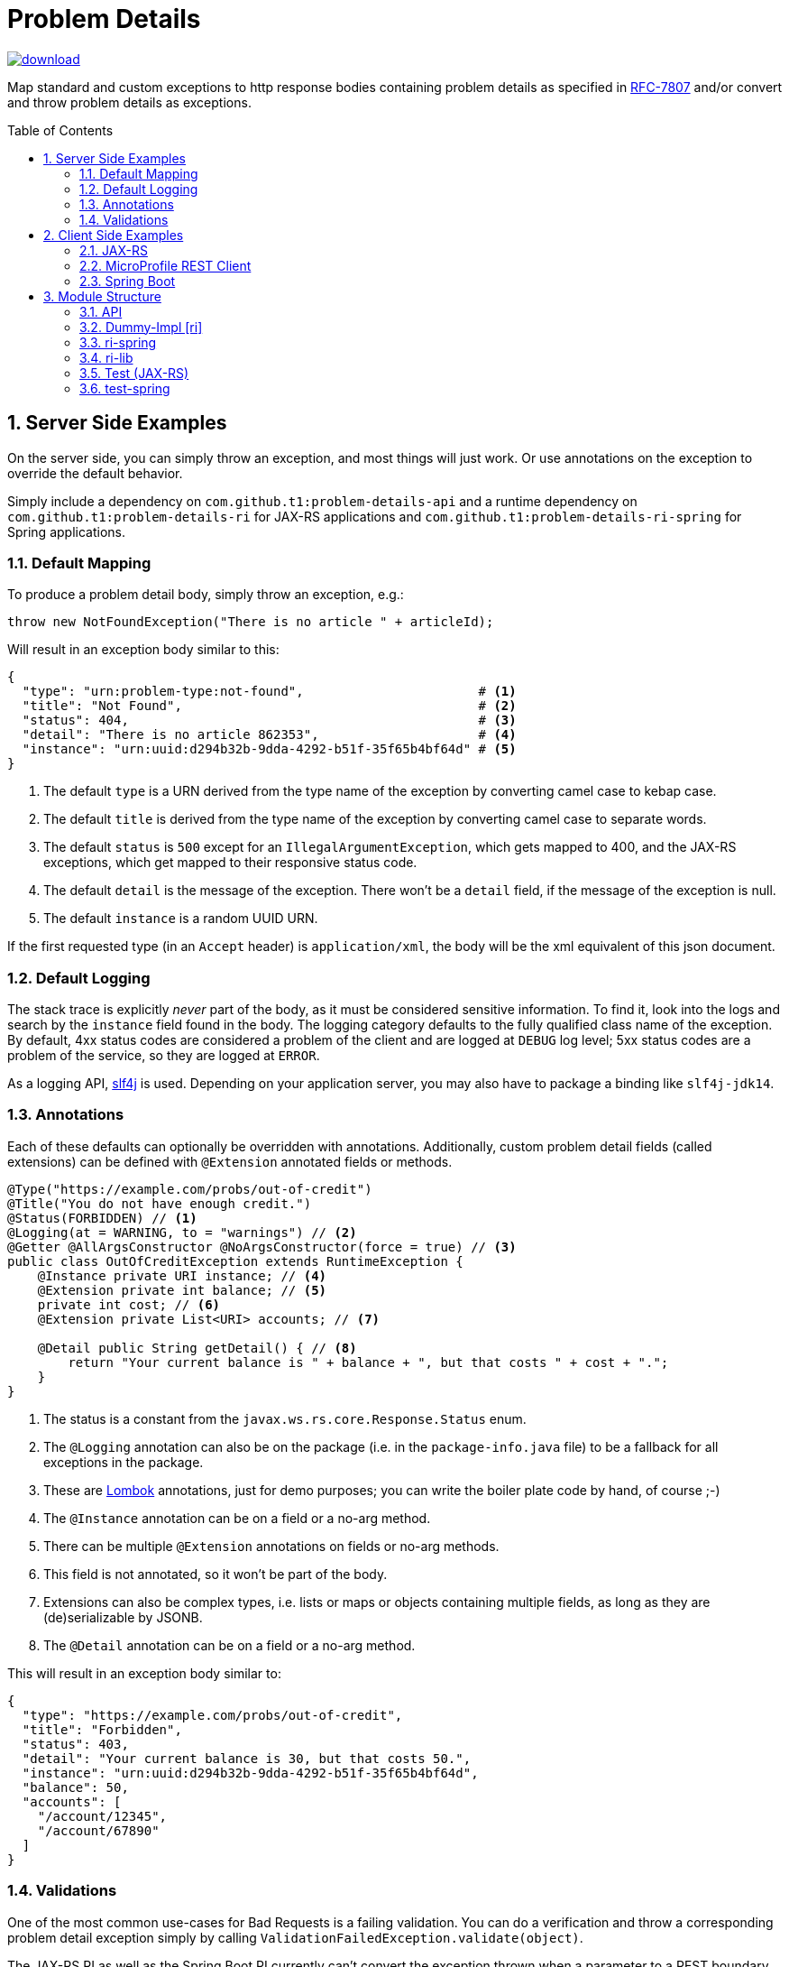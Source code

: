 = Problem Details
:toc: preamble
:numbered:
:icons: font

image::https://api.bintray.com/packages/t1/javaee-helpers/problem-details/images/download.svg[link="https://bintray.com/t1/javaee-helpers/problem-details/_latestVersion"]

****************************************************************
Map standard and custom exceptions to http response bodies containing problem details as specified in https://tools.ietf.org/html/rfc7807[RFC-7807] and/or convert and throw problem details as exceptions.
****************************************************************

== Server Side Examples

On the server side, you can simply throw an exception, and most things will just work. Or use annotations on the exception to override the default behavior.

Simply include a dependency on `com.github.t1:problem-details-api` and a runtime dependency on `com.github.t1:problem-details-ri` for JAX-RS applications and `com.github.t1:problem-details-ri-spring` for Spring applications.

=== Default Mapping

To produce a problem detail body, simply throw an exception, e.g.:

[source,java]
---------------------------------------------------------------
throw new NotFoundException("There is no article " + articleId);
---------------------------------------------------------------

Will result in an exception body similar to this:

[source,yaml]
---------------------------------------------------------------
{
  "type": "urn:problem-type:not-found",                       # <1>
  "title": "Not Found",                                       # <2>
  "status": 404,                                              # <3>
  "detail": "There is no article 862353",                     # <4>
  "instance": "urn:uuid:d294b32b-9dda-4292-b51f-35f65b4bf64d" # <5>
}
---------------------------------------------------------------

<1> The default `type` is a URN derived from the type name of the exception by converting camel case to kebap case.
<2> The default `title` is derived from the type name of the exception by converting camel case to separate words.
<3> The default `status` is `500` except for an `IllegalArgumentException`, which gets mapped to 400, and the JAX-RS exceptions, which get mapped to their responsive status code.
<4> The default `detail` is the message of the exception. There won't be a `detail` field, if the message of the exception is null.
<5> The default `instance` is a random UUID URN.

If the first requested type (in an `Accept` header) is `application/xml`, the body will be the xml equivalent of this json document.

=== Default Logging

The stack trace is explicitly _never_ part of the body, as it must be considered sensitive information. To find it, look into the logs and search by the `instance` field found in the body. The logging category defaults to the fully qualified class name of the exception. By default, 4xx status codes are considered a problem of the client and are logged at `DEBUG` log level; 5xx status codes are a problem of the service, so they are logged at `ERROR`.

As a logging API, http://www.slf4j.org[slf4j] is used. Depending on your application server, you may also have to package a binding like `slf4j-jdk14`.

=== Annotations

Each of these defaults can optionally be overridden with annotations. Additionally, custom problem detail fields (called extensions) can be defined with `@Extension` annotated fields or methods.

[source,java]
---------------------------------------------------------------
@Type("https://example.com/probs/out-of-credit")
@Title("You do not have enough credit.")
@Status(FORBIDDEN) // <1>
@Logging(at = WARNING, to = "warnings") // <2>
@Getter @AllArgsConstructor @NoArgsConstructor(force = true) // <3>
public class OutOfCreditException extends RuntimeException {
    @Instance private URI instance; // <4>
    @Extension private int balance; // <5>
    private int cost; // <6>
    @Extension private List<URI> accounts; // <7>

    @Detail public String getDetail() { // <8>
        return "Your current balance is " + balance + ", but that costs " + cost + ".";
    }
}
---------------------------------------------------------------

<1> The status is a constant from the `javax.ws.rs.core.Response.Status` enum.
<2> The `@Logging` annotation can also be on the package (i.e. in the `package-info.java` file) to be a fallback for all exceptions in the package.
<3> These are https://projectlombok.org[Lombok] annotations, just for demo purposes; you can write the boiler plate code by hand, of course ;-)
<4> The `@Instance` annotation can be on a field or a no-arg method.
<5> There can be multiple `@Extension` annotations on fields or no-arg methods.
<6> This field is not annotated, so it won't be part of the body.
<7> Extensions can also be complex types, i.e. lists or maps or objects containing multiple fields, as long as they are (de)serializable by JSONB.
<8> The `@Detail` annotation can be on a field or a no-arg method.

This will result in an exception body similar to:

[source,json]
---------------------------------------------------------------
{
  "type": "https://example.com/probs/out-of-credit",
  "title": "Forbidden",
  "status": 403,
  "detail": "Your current balance is 30, but that costs 50.",
  "instance": "urn:uuid:d294b32b-9dda-4292-b51f-35f65b4bf64d",
  "balance": 50,
  "accounts": [
    "/account/12345",
    "/account/67890"
  ]
}
---------------------------------------------------------------

=== Validations

One of the most common use-cases for Bad Requests is a failing validation. You can do a verification and throw a corresponding problem detail exception simply by calling `ValidationFailedException.validate(object)`.

The JAX-RS RI as well as the Spring Boot RI currently can't convert the exception thrown when a parameter to a REST boundary method is annotated as `@Valid`.

== Client Side Examples

On the client side, a type-safe exception is thrown for your code to catch.

=== JAX-RS

The ideal JAX-RS client code would look like this:

[source,java]
---------------------------------------------------------------
class OrderGateway {
    public Shipment order(String articleId) {
        try {
            return target() // returns a configured `WebTarget`
                .path("/orders").request(APPLICATION_JSON_TYPE)
                .post(Entity.form(new Form().param("article", article)));
        } catch (OutOfCreditException e) {
            displayOutOfCredit(e.getBalance());
            return null;
        }
    }
}
---------------------------------------------------------------

The current RI is based on a JAX-RS `ClientResponseFilter` which brings some boiler plate code: it requires you to register the `OutOfCreditException` and the `ProblemDetailHandler`. And you have to unwrap the JAX-RS `ResponseProcessingException` before you can catch the `OutOfCreditException` (see the `ri` README for details).

Other implementations may have other requirements and limitations.

=== MicroProfile REST Client

[source,java]
---------------------------------------------------------------
class OrderGateway {
    static {
        ProblemDetailExceptionRegistry.register(OutOfCreditException.class);
    }

    private OrderApi api = RestClientBuilder.newBuilder()
        .baseUri("http://...")
        .register(ProblemDetailResponseExceptionMapper.class)
        .build(OrderApi.class);

    public Shipment order(String articleId) {
        try {
            return api.order(1, article);
        } catch (OutOfCreditException e) {
            displayOutOfCredit(e.getBalance());
            return null;
        }
    }
}
---------------------------------------------------------------

Note that the registration of the `OutOfCreditException` in the `ProblemDetailExceptionRegistry` and the `ProblemDetailResponseExceptionMapper` in the `RestClientBuilder` is specific to the Spring Boot RI. Other implementations may have other requirements and limitations.

=== Spring Boot

In Spring, a client could look like this:

[source,java]
---------------------------------------------------------------
class OrderGateway {
    static {
        ProblemDetailExceptionRegistry.register(OutOfCreditException.class);
    }

    public Shipment order(String articleId) {
        try {
            RestTemplate template = new RestTemplate();
            template.setErrorHandler(new ProblemDetailErrorHandler());
            return template.postForObject(BASE_URI + "/orders", form, Shipment.class);
        } catch (OutOfCreditException e) {
            displayOutOfCredit(e.getBalance());
            return null;
        }
    }
}
---------------------------------------------------------------

Note that the registration of the `OutOfCreditException` in the `ProblemDetailExceptionRegistry` and the `ProblemDetailErrorHandler` in the `RestTemplate` is specific to the Spring Boot RI. Other implementations may have other requirements and limitations.

== Module Structure

=== API

This is the API your application can depend on while the implementations can vary. It contains the annotations, an enum `LogLevel` for the `@Logging` annotation, and a `Constants` class containing `PROBLEM_DETAIL_JSON` and `PROBLEM_DETAIL_XML`, and their typed equivalents for JAX-RS `MediaType`.

On the server side, the binding happens without any application code dependencies, e.g. by an `ExceptionMapper`, a `ControllerAdvice`, or whatever mechanism is necessary for the implementation.

On the client side, some manual registration (e.g. of a `ClientResponseFilter` or a `ResponseErrorHandler` and the exceptions to be mapped to) may be necessary, but this will not be portable, as the mechanism to do this registration is specific to the http client api you use. Some implementations may even work without such a manual step.

=== Dummy-Impl [ri]

A JAX-RS implementation, called `ri` even though it's actually only a POC, and it's incomplete. See the README for details.

// TODO can we use the exact timestamp of the log for the response header timestamp?

=== ri-spring

A Spring Boot implementation. This also is just a POC, there may be better integration points that I'm not aware of.

// TODO can we use the exact timestamp of the log for the response header timestamp?

=== ri-lib

This is a library used by the JAX-RS RI as well as the Spring RI. It's not part of any supported public API, so you MUST NOT depend on this module directly.

=== Test (JAX-RS)

Builds a `war` hard-wired to the `ri`; and when using the maven profile `with-slf4j`, the `slf4j-api` and `slf4j-jdk14` are included as well. The integration tests use https://github.com/t1/jee-testcontainers[JEE Testcontainers], i.e. it can be configured to start different Docker containers with various JEE application servers (details below). By default, it starts a Wildfly.

You can also specify a base URL in the system property `testcontainer-running` (e.g. `-Dtestcontainer-running=http://localhost:8080/problem-details-test`), so the tests verify a running service. This is very handy while developing the implementation. This also works when the running service is the Spring Boot Test application (see below).

==== Wildfly

Default `mvn` or explicitly `mvn -Djee-testcontainer=wildfly`

==== Open Liberty

`mvn -Djee-testcontainer=open-liberty:19.0.0.9-javaee8-java11 -Pwith-slf4j`

Needs the tag for jdk11 support. Needs dependencies on `slf4j-api` and `slf4j-jdk14`.

==== TomEE

`mvn -Djee-testcontainer=tomee`

3 tests fail, because this version of TomEE (9.0.20 / 8.0.0-M3) doesn't write the problem detail response entity in some cases for some reason:
StandardExceptionMappingIT.shouldMapWebApplicationExceptionWithoutEntityButMessage
StandardExceptionMappingIT.shouldMapWebApplicationExceptionWithoutEntityOrMessage
ValidationFailedExceptionMappingIT.shouldMapValidationFailedException

==== Payara

`mvn -Djee-testcontainer=payara -Pwith-slf4j`

Currently fails due to lack of jdk11 support of the https://hub.docker.com/r/payara/server-full[`payara`] image. Needs dependencies on `slf4j-api` and `slf4j-jdk14`.

=== test-spring

Builds a Spring Boot application containing the RI. The integration tests also start the application.

You can specify a base URL in the system property `testcontainer-running` (e.g. `-Dtestcontainer-running=http://localhost:8080`), so the tests verify a running service. This is very handy while developing the implementation. This also works when the running service is the JAX-RS Test application (see above).

// TODO OpenAPI Integration: read status codes and types from `throws`-declared exceptions
